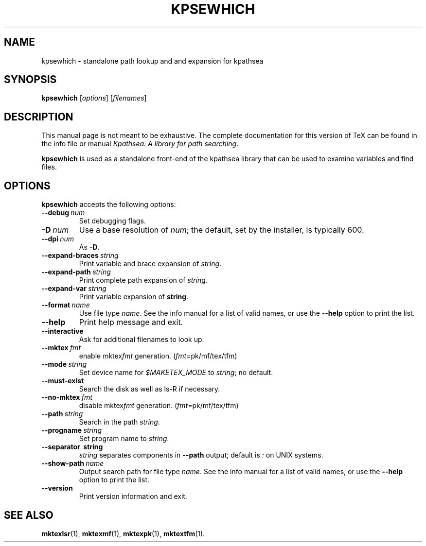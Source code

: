 .TH KPSEWHICH 1 "4 January 1998" "Kpathsea 3.2"
.\"=====================================================================
.if n .ds MP MetaPost
.if t .ds MP MetaPost
.if n .ds MF Metafont
.if t .ds MF M\s-2ETAFONT\s0
.if t .ds TX \fRT\\h'-0.1667m'\\v'0.20v'E\\v'-0.20v'\\h'-0.125m'X\fP
.if n .ds TX TeX
.ie t .ds OX \fIT\v'+0.25m'E\v'-0.25m'X\fP\" for troff
.el .ds OX TeX\" for nroff
.\" the same but obliqued
.\" BX definition must follow TX so BX can use TX
.if t .ds BX \fRB\s-2IB\s0\fP\*(TX
.if n .ds BX BibTeX
.\" LX definition must follow TX so LX can use TX
.if t .ds LX \fRL\\h'-0.36m'\\v'-0.15v'\s-2A\s0\\h'-0.15m'\\v'0.15v'\fP\*(TX
.if n .ds LX LaTeX
.\"=====================================================================
.SH NAME
kpsewhich \- standalone path lookup and and expansion for kpathsea
.SH SYNOPSIS
.B kpsewhich
.RI [ options ]
.RI [ filenames ]
.\"=====================================================================
.SH DESCRIPTION
This manual page is not meant to be exhaustive.  The complete
documentation for this version of \*(TX can be found in the info file
or manual
.IR "Kpathsea: A library for path searching" .
.PP
.B kpsewhich
is used as a standalone front-end of the kpathsea library that can be
used to examine variables and find files.
.\"=====================================================================
.SH OPTIONS
.B kpsewhich
accepts the following options:
.TP
.BI --debug \ num
.rb
Set debugging flags.
.TP
.BI -D \ num
.rb
Use a base resolution of
.IR num ;
the default, set by the installer, is typically 600.
.TP
.BI --dpi \ num
As
.BR -D.
.TP
.BI --expand-braces \ string
.rb
Print variable and brace expansion of
.IR string .
.TP
.BI --expand-path \ string
.rb
Print complete path expansion of
.IR string .
.TP
.BI --expand-var \ string
.rb
Print variable expansion of
.BR string .
.TP
.BI --format \ name
.rb
Use file type
.IR name .
See the info manual for a list of valid names, or use the
.B --help
option to print the list.
.TP
.B --help
.rb
Print help message and exit.
.TP
.B --interactive
.rb
Ask for additional filenames to look up.
.TP
.BI --mktex \ fmt
.rb
enable
.RI mktex fmt
generation.
.RI ( fmt =pk/mf/tex/tfm)
.TP
.BI --mode \ string
.rb
Set device name for
.I $MAKETEX_MODE
to
.IR string ;
no default.
.TP
.B --must-exist
.rb
Search the disk as well as ls-R if necessary.
.TP
.BI --no-mktex \ fmt
.rb
disable
.RI mktex fmt
generation.
.RI ( fmt =pk/mf/tex/tfm)
.TP
.BI --path \ string
Search in the path
.IR string .
.TP
.BI --progname \ string
.rb
Set program name to
.IR string .
.TP
.B --separator \ string
.rb
.I string
separates components in
.B --path
output; default is
.I :
on UNIX systems.
.TP
.BI --show-path \ name
.rb
Output search path for file type
.IR name .
See the info manual for a list of valid names, or use the
.B --help
option to print the list.
.TP
.B --version
.rb
Print version information and exit.
.\"=====================================================================
.SH "SEE ALSO"
.BR mktexlsr (1),
.BR mktexmf (1),
.BR mktexpk (1),
.BR mktextfm (1).
